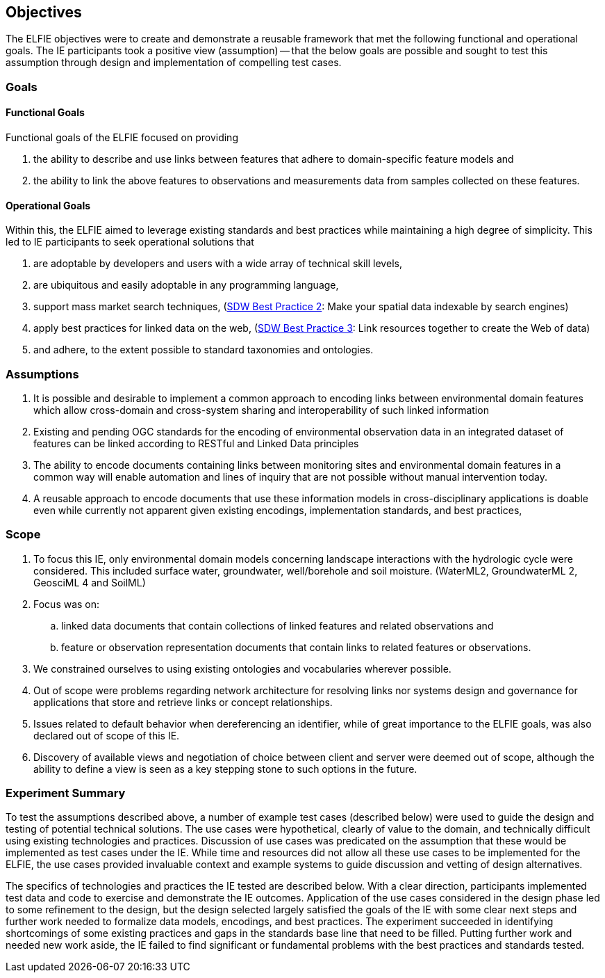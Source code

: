 [[Objectives]]
== Objectives
The ELFIE objectives were to create and demonstrate a reusable framework that met the following functional and operational goals. The IE participants took a positive view (assumption) — that the below goals are possible and sought to test this assumption through design and implementation of compelling test cases.


=== Goals

==== Functional Goals
Functional goals of the ELFIE focused on providing

. the ability to describe and use links between features that adhere to domain-specific feature models and 
. the ability to link the above features to observations and measurements data from samples collected on these features. 

==== Operational Goals

Within this, the ELFIE aimed to leverage existing standards and best practices while maintaining a high degree of simplicity.  This led to IE participants to seek operational solutions that

. are adoptable by developers and users with a wide array of technical skill levels, 
. are ubiquitous and easily adoptable in any programming language,
. support mass market search techniques, (https://www.w3.org/TR/sdw-bp/#bp-indexable[SDW Best Practice 2]: Make your spatial data indexable by search engines)
. apply best practices for linked data on the web, (https://www.w3.org/TR/sdw-bp/#bp-linking[SDW Best Practice 3]: Link resources together to create the Web of data)
. and adhere, to the extent possible to standard taxonomies and ontologies.

=== Assumptions

. It is possible and desirable to implement a common approach to encoding links between environmental domain features which allow cross-domain and cross-system sharing and interoperability of such linked information 
. Existing and pending OGC standards for the encoding of environmental observation data in an integrated dataset of features can be linked according to RESTful and Linked Data principles
. The ability to encode documents containing links between monitoring sites and environmental domain features in a common way will enable automation and lines of inquiry that are not possible without manual intervention today.
. A reusable approach to encode documents that use these information models in cross-disciplinary applications is doable even while currently not apparent given existing encodings, implementation standards, and best practices, 

=== Scope

. To focus this IE, only environmental domain models concerning landscape interactions with the hydrologic cycle were considered.  This included surface water, groundwater, well/borehole and soil moisture. (WaterML2, GroundwaterML 2, GeosciML 4 and SoilML)
. Focus was on: 
.. linked data documents that contain collections of linked features and related observations and 
.. feature or observation representation documents that contain links to related features or observations.
. We constrained ourselves to  using existing ontologies and vocabularies wherever possible.
. Out of scope were problems regarding network architecture for resolving links nor systems design and governance for applications that store and retrieve links or concept relationships.
. Issues related to default behavior when dereferencing an identifier, while of great importance to the ELFIE goals, was also declared out of scope of this IE.
. Discovery of available views and negotiation of choice between client and server were deemed out of scope, although the ability to define a view is seen as a key stepping stone to such options in the future.

=== Experiment Summary

To test the assumptions described above, a number of example test cases (described below) were used to guide the design and testing of potential technical solutions. The use cases were hypothetical, clearly of value to the domain, and technically difficult using existing technologies and practices. Discussion of use cases was predicated on the assumption that these would be implemented as test cases under the IE. While time and resources did not allow all these use cases to be implemented for the  ELFIE, the use cases provided invaluable context and example systems to guide discussion and vetting of design alternatives.  

The specifics of technologies and practices the IE tested are described below. With a clear direction, participants implemented test data and code to exercise and demonstrate the IE outcomes. Application of the use cases considered in the design phase led to some refinement to the design, but the design selected largely satisfied the goals of the IE with some clear next steps and further work needed to formalize data models, encodings, and best practices. The experiment succeeded in identifying shortcomings of some existing practices and gaps in the standards base line that need to be filled. Putting further work and needed new work aside, the IE failed to find significant or fundamental problems with the best practices and standards tested.

